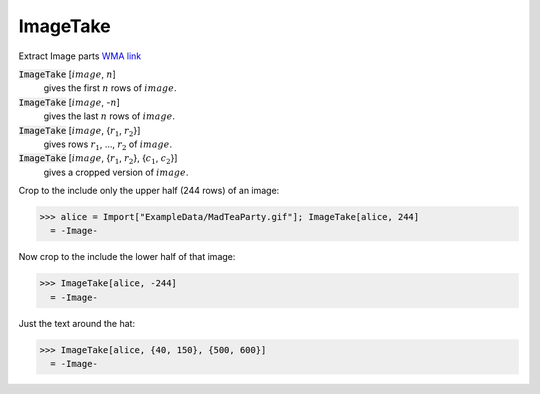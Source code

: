 ImageTake
=========

Extract Image parts `WMA link <https://reference.wolfram.com/language/ref/ImageTake.html>`_

:code:`ImageTake` [:math:`image`, :math:`n`]
    gives the first :math:`n` rows of :math:`image`.

:code:`ImageTake` [:math:`image`, -:math:`n`]
    gives the last :math:`n` rows of :math:`image`.

:code:`ImageTake` [:math:`image`, {:math:`r_1`, :math:`r_2`}]
    gives rows :math:`r_1`, ..., :math:`r_2` of :math:`image`.

:code:`ImageTake` [:math:`image`, {:math:`r_1`, :math:`r_2`}, {:math:`c_1`, :math:`c_2`}]
    gives a cropped version of :math:`image`.





Crop to the include only the upper half (244 rows) of an image:

>>> alice = Import["ExampleData/MadTeaParty.gif"]; ImageTake[alice, 244]
  = -Image-

Now crop to the include the lower half of that image:

>>> ImageTake[alice, -244]
  = -Image-

Just the text around the hat:

>>> ImageTake[alice, {40, 150}, {500, 600}]
  = -Image-
